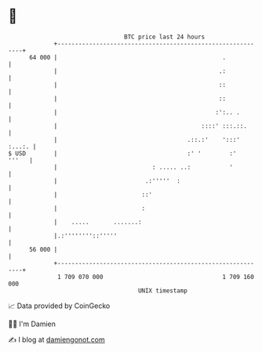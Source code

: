 * 👋

#+begin_example
                                    BTC price last 24 hours                    
                +------------------------------------------------------------+ 
         64 000 |                                               .            | 
                |                                              .:            | 
                |                                              ::            | 
                |                                              ::            | 
                |                                             :':.. .        | 
                |                                         ::::' :::.::.      | 
                |                                     .::.:'    ':::' :...:. | 
   $ USD        |                                     :' '        :'   '''   | 
                |                           : ..... ..:           '          | 
                |                         .:'''''  :                         | 
                |                        ::'                                 | 
                |                        :                                   | 
                |    .....       .......:                                    | 
                |.:''''''''::'''''                                           | 
         56 000 |                                                            | 
                +------------------------------------------------------------+ 
                 1 709 070 000                                  1 709 160 000  
                                        UNIX timestamp                         
#+end_example
📈 Data provided by CoinGecko

🧑‍💻 I'm Damien

✍️ I blog at [[https://www.damiengonot.com][damiengonot.com]]
